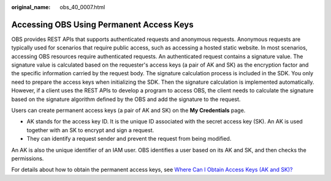 :original_name: obs_40_0007.html

.. _obs_40_0007:

Accessing OBS Using Permanent Access Keys
=========================================

OBS provides REST APIs that supports authenticated requests and anonymous requests. Anonymous requests are typically used for scenarios that require public access, such as accessing a hosted static website. In most scenarios, accessing OBS resources require authenticated requests. An authenticated request contains a signature value. The signature value is calculated based on the requester's access keys (a pair of AK and SK) as the encryption factor and the specific information carried by the request body. The signature calculation process is included in the SDK. You only need to prepare the access keys when initializing the SDK. Then the signature calculation is implemented automatically. However, if a client uses the REST APIs to develop a program to access OBS, the client needs to calculate the signature based on the signature algorithm defined by the OBS and add the signature to the request.

Users can create permanent access keys (a pair of AK and SK) on the **My Credentials** page.

-  AK stands for the access key ID. It is the unique ID associated with the secret access key (SK). An AK is used together with an SK to encrypt and sign a request.
-  They can identify a request sender and prevent the request from being modified.

An AK is also the unique identifier of an IAM user. OBS identifies a user based on its AK and SK, and then checks the permissions.

For details about how to obtain the permanent access keys, see `Where Can I Obtain Access Keys (AK and SK)? <https://docs.otc.t-systems.com/en-us/browsertg/obs/obs_03_1007.html>`__
